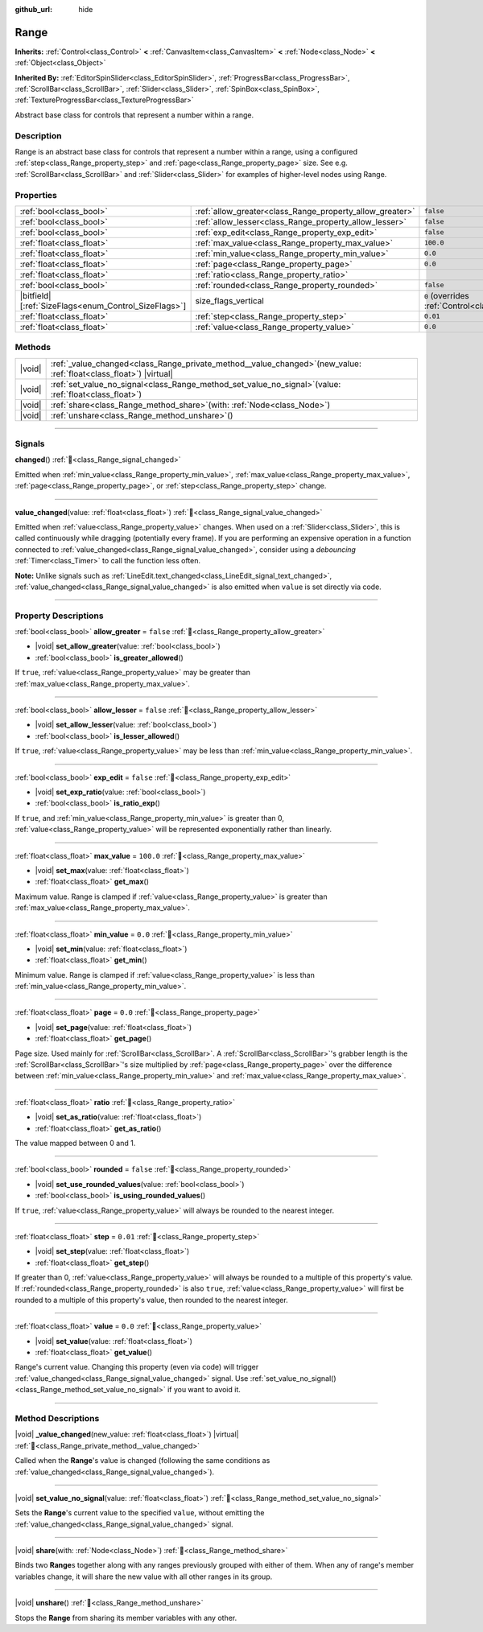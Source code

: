 :github_url: hide

.. DO NOT EDIT THIS FILE!!!
.. Generated automatically from Godot engine sources.
.. Generator: https://github.com/blazium-engine/blazium/tree/4.3/doc/tools/make_rst.py.
.. XML source: https://github.com/blazium-engine/blazium/tree/4.3/doc/classes/Range.xml.

.. _class_Range:

Range
=====

**Inherits:** :ref:`Control<class_Control>` **<** :ref:`CanvasItem<class_CanvasItem>` **<** :ref:`Node<class_Node>` **<** :ref:`Object<class_Object>`

**Inherited By:** :ref:`EditorSpinSlider<class_EditorSpinSlider>`, :ref:`ProgressBar<class_ProgressBar>`, :ref:`ScrollBar<class_ScrollBar>`, :ref:`Slider<class_Slider>`, :ref:`SpinBox<class_SpinBox>`, :ref:`TextureProgressBar<class_TextureProgressBar>`

Abstract base class for controls that represent a number within a range.

.. rst-class:: classref-introduction-group

Description
-----------

Range is an abstract base class for controls that represent a number within a range, using a configured :ref:`step<class_Range_property_step>` and :ref:`page<class_Range_property_page>` size. See e.g. :ref:`ScrollBar<class_ScrollBar>` and :ref:`Slider<class_Slider>` for examples of higher-level nodes using Range.

.. rst-class:: classref-reftable-group

Properties
----------

.. table::
   :widths: auto

   +--------------------------------------------------------+----------------------------------------------------------+------------------------------------------------------------------------------+
   | :ref:`bool<class_bool>`                                | :ref:`allow_greater<class_Range_property_allow_greater>` | ``false``                                                                    |
   +--------------------------------------------------------+----------------------------------------------------------+------------------------------------------------------------------------------+
   | :ref:`bool<class_bool>`                                | :ref:`allow_lesser<class_Range_property_allow_lesser>`   | ``false``                                                                    |
   +--------------------------------------------------------+----------------------------------------------------------+------------------------------------------------------------------------------+
   | :ref:`bool<class_bool>`                                | :ref:`exp_edit<class_Range_property_exp_edit>`           | ``false``                                                                    |
   +--------------------------------------------------------+----------------------------------------------------------+------------------------------------------------------------------------------+
   | :ref:`float<class_float>`                              | :ref:`max_value<class_Range_property_max_value>`         | ``100.0``                                                                    |
   +--------------------------------------------------------+----------------------------------------------------------+------------------------------------------------------------------------------+
   | :ref:`float<class_float>`                              | :ref:`min_value<class_Range_property_min_value>`         | ``0.0``                                                                      |
   +--------------------------------------------------------+----------------------------------------------------------+------------------------------------------------------------------------------+
   | :ref:`float<class_float>`                              | :ref:`page<class_Range_property_page>`                   | ``0.0``                                                                      |
   +--------------------------------------------------------+----------------------------------------------------------+------------------------------------------------------------------------------+
   | :ref:`float<class_float>`                              | :ref:`ratio<class_Range_property_ratio>`                 |                                                                              |
   +--------------------------------------------------------+----------------------------------------------------------+------------------------------------------------------------------------------+
   | :ref:`bool<class_bool>`                                | :ref:`rounded<class_Range_property_rounded>`             | ``false``                                                                    |
   +--------------------------------------------------------+----------------------------------------------------------+------------------------------------------------------------------------------+
   | |bitfield|\[:ref:`SizeFlags<enum_Control_SizeFlags>`\] | size_flags_vertical                                      | ``0`` (overrides :ref:`Control<class_Control_property_size_flags_vertical>`) |
   +--------------------------------------------------------+----------------------------------------------------------+------------------------------------------------------------------------------+
   | :ref:`float<class_float>`                              | :ref:`step<class_Range_property_step>`                   | ``0.01``                                                                     |
   +--------------------------------------------------------+----------------------------------------------------------+------------------------------------------------------------------------------+
   | :ref:`float<class_float>`                              | :ref:`value<class_Range_property_value>`                 | ``0.0``                                                                      |
   +--------------------------------------------------------+----------------------------------------------------------+------------------------------------------------------------------------------+

.. rst-class:: classref-reftable-group

Methods
-------

.. table::
   :widths: auto

   +--------+-------------------------------------------------------------------------------------------------------------------------+
   | |void| | :ref:`_value_changed<class_Range_private_method__value_changed>`\ (\ new_value\: :ref:`float<class_float>`\ ) |virtual| |
   +--------+-------------------------------------------------------------------------------------------------------------------------+
   | |void| | :ref:`set_value_no_signal<class_Range_method_set_value_no_signal>`\ (\ value\: :ref:`float<class_float>`\ )             |
   +--------+-------------------------------------------------------------------------------------------------------------------------+
   | |void| | :ref:`share<class_Range_method_share>`\ (\ with\: :ref:`Node<class_Node>`\ )                                            |
   +--------+-------------------------------------------------------------------------------------------------------------------------+
   | |void| | :ref:`unshare<class_Range_method_unshare>`\ (\ )                                                                        |
   +--------+-------------------------------------------------------------------------------------------------------------------------+

.. rst-class:: classref-section-separator

----

.. rst-class:: classref-descriptions-group

Signals
-------

.. _class_Range_signal_changed:

.. rst-class:: classref-signal

**changed**\ (\ ) :ref:`🔗<class_Range_signal_changed>`

Emitted when :ref:`min_value<class_Range_property_min_value>`, :ref:`max_value<class_Range_property_max_value>`, :ref:`page<class_Range_property_page>`, or :ref:`step<class_Range_property_step>` change.

.. rst-class:: classref-item-separator

----

.. _class_Range_signal_value_changed:

.. rst-class:: classref-signal

**value_changed**\ (\ value\: :ref:`float<class_float>`\ ) :ref:`🔗<class_Range_signal_value_changed>`

Emitted when :ref:`value<class_Range_property_value>` changes. When used on a :ref:`Slider<class_Slider>`, this is called continuously while dragging (potentially every frame). If you are performing an expensive operation in a function connected to :ref:`value_changed<class_Range_signal_value_changed>`, consider using a *debouncing* :ref:`Timer<class_Timer>` to call the function less often.

\ **Note:** Unlike signals such as :ref:`LineEdit.text_changed<class_LineEdit_signal_text_changed>`, :ref:`value_changed<class_Range_signal_value_changed>` is also emitted when ``value`` is set directly via code.

.. rst-class:: classref-section-separator

----

.. rst-class:: classref-descriptions-group

Property Descriptions
---------------------

.. _class_Range_property_allow_greater:

.. rst-class:: classref-property

:ref:`bool<class_bool>` **allow_greater** = ``false`` :ref:`🔗<class_Range_property_allow_greater>`

.. rst-class:: classref-property-setget

- |void| **set_allow_greater**\ (\ value\: :ref:`bool<class_bool>`\ )
- :ref:`bool<class_bool>` **is_greater_allowed**\ (\ )

If ``true``, :ref:`value<class_Range_property_value>` may be greater than :ref:`max_value<class_Range_property_max_value>`.

.. rst-class:: classref-item-separator

----

.. _class_Range_property_allow_lesser:

.. rst-class:: classref-property

:ref:`bool<class_bool>` **allow_lesser** = ``false`` :ref:`🔗<class_Range_property_allow_lesser>`

.. rst-class:: classref-property-setget

- |void| **set_allow_lesser**\ (\ value\: :ref:`bool<class_bool>`\ )
- :ref:`bool<class_bool>` **is_lesser_allowed**\ (\ )

If ``true``, :ref:`value<class_Range_property_value>` may be less than :ref:`min_value<class_Range_property_min_value>`.

.. rst-class:: classref-item-separator

----

.. _class_Range_property_exp_edit:

.. rst-class:: classref-property

:ref:`bool<class_bool>` **exp_edit** = ``false`` :ref:`🔗<class_Range_property_exp_edit>`

.. rst-class:: classref-property-setget

- |void| **set_exp_ratio**\ (\ value\: :ref:`bool<class_bool>`\ )
- :ref:`bool<class_bool>` **is_ratio_exp**\ (\ )

If ``true``, and :ref:`min_value<class_Range_property_min_value>` is greater than 0, :ref:`value<class_Range_property_value>` will be represented exponentially rather than linearly.

.. rst-class:: classref-item-separator

----

.. _class_Range_property_max_value:

.. rst-class:: classref-property

:ref:`float<class_float>` **max_value** = ``100.0`` :ref:`🔗<class_Range_property_max_value>`

.. rst-class:: classref-property-setget

- |void| **set_max**\ (\ value\: :ref:`float<class_float>`\ )
- :ref:`float<class_float>` **get_max**\ (\ )

Maximum value. Range is clamped if :ref:`value<class_Range_property_value>` is greater than :ref:`max_value<class_Range_property_max_value>`.

.. rst-class:: classref-item-separator

----

.. _class_Range_property_min_value:

.. rst-class:: classref-property

:ref:`float<class_float>` **min_value** = ``0.0`` :ref:`🔗<class_Range_property_min_value>`

.. rst-class:: classref-property-setget

- |void| **set_min**\ (\ value\: :ref:`float<class_float>`\ )
- :ref:`float<class_float>` **get_min**\ (\ )

Minimum value. Range is clamped if :ref:`value<class_Range_property_value>` is less than :ref:`min_value<class_Range_property_min_value>`.

.. rst-class:: classref-item-separator

----

.. _class_Range_property_page:

.. rst-class:: classref-property

:ref:`float<class_float>` **page** = ``0.0`` :ref:`🔗<class_Range_property_page>`

.. rst-class:: classref-property-setget

- |void| **set_page**\ (\ value\: :ref:`float<class_float>`\ )
- :ref:`float<class_float>` **get_page**\ (\ )

Page size. Used mainly for :ref:`ScrollBar<class_ScrollBar>`. A :ref:`ScrollBar<class_ScrollBar>`'s grabber length is the :ref:`ScrollBar<class_ScrollBar>`'s size multiplied by :ref:`page<class_Range_property_page>` over the difference between :ref:`min_value<class_Range_property_min_value>` and :ref:`max_value<class_Range_property_max_value>`.

.. rst-class:: classref-item-separator

----

.. _class_Range_property_ratio:

.. rst-class:: classref-property

:ref:`float<class_float>` **ratio** :ref:`🔗<class_Range_property_ratio>`

.. rst-class:: classref-property-setget

- |void| **set_as_ratio**\ (\ value\: :ref:`float<class_float>`\ )
- :ref:`float<class_float>` **get_as_ratio**\ (\ )

The value mapped between 0 and 1.

.. rst-class:: classref-item-separator

----

.. _class_Range_property_rounded:

.. rst-class:: classref-property

:ref:`bool<class_bool>` **rounded** = ``false`` :ref:`🔗<class_Range_property_rounded>`

.. rst-class:: classref-property-setget

- |void| **set_use_rounded_values**\ (\ value\: :ref:`bool<class_bool>`\ )
- :ref:`bool<class_bool>` **is_using_rounded_values**\ (\ )

If ``true``, :ref:`value<class_Range_property_value>` will always be rounded to the nearest integer.

.. rst-class:: classref-item-separator

----

.. _class_Range_property_step:

.. rst-class:: classref-property

:ref:`float<class_float>` **step** = ``0.01`` :ref:`🔗<class_Range_property_step>`

.. rst-class:: classref-property-setget

- |void| **set_step**\ (\ value\: :ref:`float<class_float>`\ )
- :ref:`float<class_float>` **get_step**\ (\ )

If greater than 0, :ref:`value<class_Range_property_value>` will always be rounded to a multiple of this property's value. If :ref:`rounded<class_Range_property_rounded>` is also ``true``, :ref:`value<class_Range_property_value>` will first be rounded to a multiple of this property's value, then rounded to the nearest integer.

.. rst-class:: classref-item-separator

----

.. _class_Range_property_value:

.. rst-class:: classref-property

:ref:`float<class_float>` **value** = ``0.0`` :ref:`🔗<class_Range_property_value>`

.. rst-class:: classref-property-setget

- |void| **set_value**\ (\ value\: :ref:`float<class_float>`\ )
- :ref:`float<class_float>` **get_value**\ (\ )

Range's current value. Changing this property (even via code) will trigger :ref:`value_changed<class_Range_signal_value_changed>` signal. Use :ref:`set_value_no_signal()<class_Range_method_set_value_no_signal>` if you want to avoid it.

.. rst-class:: classref-section-separator

----

.. rst-class:: classref-descriptions-group

Method Descriptions
-------------------

.. _class_Range_private_method__value_changed:

.. rst-class:: classref-method

|void| **_value_changed**\ (\ new_value\: :ref:`float<class_float>`\ ) |virtual| :ref:`🔗<class_Range_private_method__value_changed>`

Called when the **Range**'s value is changed (following the same conditions as :ref:`value_changed<class_Range_signal_value_changed>`).

.. rst-class:: classref-item-separator

----

.. _class_Range_method_set_value_no_signal:

.. rst-class:: classref-method

|void| **set_value_no_signal**\ (\ value\: :ref:`float<class_float>`\ ) :ref:`🔗<class_Range_method_set_value_no_signal>`

Sets the **Range**'s current value to the specified ``value``, without emitting the :ref:`value_changed<class_Range_signal_value_changed>` signal.

.. rst-class:: classref-item-separator

----

.. _class_Range_method_share:

.. rst-class:: classref-method

|void| **share**\ (\ with\: :ref:`Node<class_Node>`\ ) :ref:`🔗<class_Range_method_share>`

Binds two **Range**\ s together along with any ranges previously grouped with either of them. When any of range's member variables change, it will share the new value with all other ranges in its group.

.. rst-class:: classref-item-separator

----

.. _class_Range_method_unshare:

.. rst-class:: classref-method

|void| **unshare**\ (\ ) :ref:`🔗<class_Range_method_unshare>`

Stops the **Range** from sharing its member variables with any other.

.. |virtual| replace:: :abbr:`virtual (This method should typically be overridden by the user to have any effect.)`
.. |const| replace:: :abbr:`const (This method has no side effects. It doesn't modify any of the instance's member variables.)`
.. |vararg| replace:: :abbr:`vararg (This method accepts any number of arguments after the ones described here.)`
.. |constructor| replace:: :abbr:`constructor (This method is used to construct a type.)`
.. |static| replace:: :abbr:`static (This method doesn't need an instance to be called, so it can be called directly using the class name.)`
.. |operator| replace:: :abbr:`operator (This method describes a valid operator to use with this type as left-hand operand.)`
.. |bitfield| replace:: :abbr:`BitField (This value is an integer composed as a bitmask of the following flags.)`
.. |void| replace:: :abbr:`void (No return value.)`
